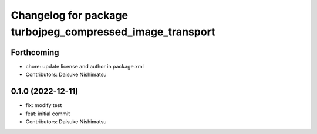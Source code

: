 ^^^^^^^^^^^^^^^^^^^^^^^^^^^^^^^^^^^^^^^^^^^^^^^^^^^^^^^^^^
Changelog for package turbojpeg_compressed_image_transport
^^^^^^^^^^^^^^^^^^^^^^^^^^^^^^^^^^^^^^^^^^^^^^^^^^^^^^^^^^

Forthcoming
-----------
* chore: update license and author in package.xml
* Contributors: Daisuke Nishimatsu

0.1.0 (2022-12-11)
------------------
* fix: modify test
* feat: initial commit
* Contributors: Daisuke Nishimatsu
